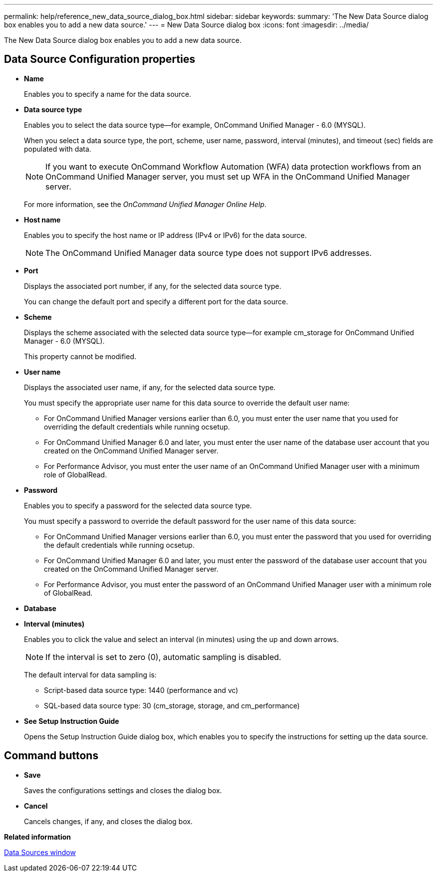 ---
permalink: help/reference_new_data_source_dialog_box.html
sidebar: sidebar
keywords: 
summary: 'The New Data Source dialog box enables you to add a new data source.'
---
= New Data Source dialog box
:icons: font
:imagesdir: ../media/

The New Data Source dialog box enables you to add a new data source.

== Data Source Configuration properties

* *Name*
+
Enables you to specify a name for the data source.

* *Data source type*
+
Enables you to select the data source type--for example, OnCommand Unified Manager - 6.0 (MYSQL).
+
When you select a data source type, the port, scheme, user name, password, interval (minutes), and timeout (sec) fields are populated with data.
+
NOTE: If you want to execute OnCommand Workflow Automation (WFA) data protection workflows from an OnCommand Unified Manager server, you must set up WFA in the OnCommand Unified Manager server.
+
For more information, see the _OnCommand Unified Manager Online Help_.

* *Host name*
+
Enables you to specify the host name or IP address (IPv4 or IPv6) for the data source.
+
NOTE: The OnCommand Unified Manager data source type does not support IPv6 addresses.

* *Port*
+
Displays the associated port number, if any, for the selected data source type.
+
You can change the default port and specify a different port for the data source.

* *Scheme*
+
Displays the scheme associated with the selected data source type--for example cm_storage for OnCommand Unified Manager - 6.0 (MYSQL).
+
This property cannot be modified.

* *User name*
+
Displays the associated user name, if any, for the selected data source type.
+
You must specify the appropriate user name for this data source to override the default user name:

 ** For OnCommand Unified Manager versions earlier than 6.0, you must enter the user name that you used for overriding the default credentials while running ocsetup.
 ** For OnCommand Unified Manager 6.0 and later, you must enter the user name of the database user account that you created on the OnCommand Unified Manager server.
 ** For Performance Advisor, you must enter the user name of an OnCommand Unified Manager user with a minimum role of GlobalRead.

* *Password*
+
Enables you to specify a password for the selected data source type.
+
You must specify a password to override the default password for the user name of this data source:

 ** For OnCommand Unified Manager versions earlier than 6.0, you must enter the password that you used for overriding the default credentials while running ocsetup.
 ** For OnCommand Unified Manager 6.0 and later, you must enter the password of the database user account that you created on the OnCommand Unified Manager server.
 ** For Performance Advisor, you must enter the password of an OnCommand Unified Manager user with a minimum role of GlobalRead.

* *Database*
* *Interval (minutes)*
+
Enables you to click the value and select an interval (in minutes) using the up and down arrows.
+
NOTE: If the interval is set to zero (0), automatic sampling is disabled.
+
The default interval for data sampling is:

 ** Script-based data source type: 1440 (performance and vc)
 ** SQL-based data source type: 30 (cm_storage, storage, and cm_performance)

* *See Setup Instruction Guide*
+
Opens the Setup Instruction Guide dialog box, which enables you to specify the instructions for setting up the data source.

== Command buttons

* *Save*
+
Saves the configurations settings and closes the dialog box.

* *Cancel*
+
Cancels changes, if any, and closes the dialog box.

*Related information*

xref:reference_data_sources_window.adoc[Data Sources window]
